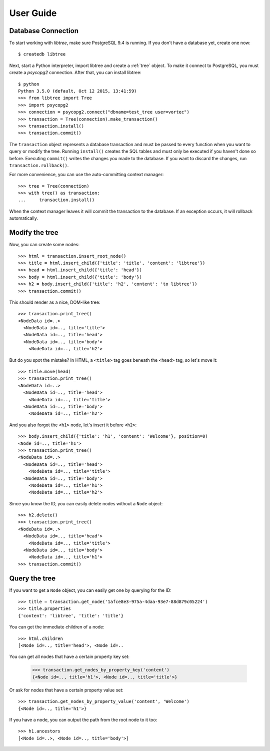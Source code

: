 .. _user_guide:

User Guide
==========

Database Connection
-------------------
To start working with `libtree`, make sure PostgreSQL 9.4 is running. If
you don't have a database yet, create one now::

    $ createdb libtree

Next, start a Python interpreter, import libtree and create a
:ref:`tree` object. To make it connect to PostgreSQL, you must create a
`psycopg2` connection. After that, you can install libtree::

    $ python
    Python 3.5.0 (default, Oct 12 2015, 13:41:59)
    >>> from libtree import Tree
    >>> import psycopg2
    >>> connection = psycopg2.connect("dbname=test_tree user=vortec")
    >>> transaction = Tree(connection).make_transaction()
    >>> transaction.install()
    >>> transaction.commit()

The ``transaction`` object represents a database transaction and must be
passed to every function when you want to query or modify the tree.
Running ``install()`` creates the SQL tables and must only be executed
if you haven't done so before. Executing ``commit()`` writes the changes
you made to the database. If you want to discard the changes, run
``transaction.rollback()``.

For more convenience, you can use the auto-committing context manager::

    >>> tree = Tree(connection)
    >>> with tree() as transaction:
    ...     transaction.install()

When the context manager leaves it will commit the transaction to the
database. If an exception occurs, it will rollback automatically.

Modify the tree
---------------
Now, you can create some nodes::

    >>> html = transaction.insert_root_node()
    >>> title = html.insert_child({'title': 'title', 'content': 'libtree'})
    >>> head = html.insert_child({'title': 'head'})
    >>> body = html.insert_child({'title': 'body'})
    >>> h2 = body.insert_child({'title': 'h2', 'content': 'to libtree'})
    >>> transaction.commit()

This should render as a nice, DOM-like tree::

    >>> transaction.print_tree()
    <NodeData id=..>
      <NodeData id=.., title='title'>
      <NodeData id=.., title='head'>
      <NodeData id=.., title='body'>
        <NodeData id=.., title='h2'>

But do you spot the mistake? In HTML, a ``<title>`` tag goes beneath the
``<head>`` tag, so let's move it::

    >>> title.move(head)
    >>> transaction.print_tree()
    <NodeData id=..>
      <NodeData id=.., title='head'>
        <NodeData id=.., title='title'>
      <NodeData id=.., title='body'>
        <NodeData id=.., title='h2'>

And you also forgot the ``<h1>`` node, let's insert it before ``<h2>``::

    >>> body.insert_child({'title': 'h1', 'content': 'Welcome'}, position=0)
    <Node id=.., title='h1'>
    >>> transaction.print_tree()
    <NodeData id=..>
      <NodeData id=.., title='head'>
        <NodeData id=.., title='title'>
      <NodeData id=.., title='body'>
        <NodeData id=.., title='h1'>
        <NodeData id=.., title='h2'>

Since you know the ID, you can easily delete nodes without a ``Node``
object::

    >>> h2.delete()
    >>> transaction.print_tree()
    <NodeData id=..>
      <NodeData id=.., title='head'>
        <NodeData id=.., title='title'>
      <NodeData id=.., title='body'>
        <NodeData id=.., title='h1'>
    >>> transaction.commit()

Query the tree
--------------
If you want to get a ``Node`` object, you can easily get one by querying
for the ID::

    >>> title = transaction.get_node('1afce8e3-975a-4daa-93e7-88d879c05224')
    >>> title.properties
    {'content': 'libtree', 'title': 'title'}

You can get the immediate children of a node::

    >>> html.children
    [<Node id=.., title='head'>, <Node id=..

You can get all nodes that have a certain property key set:

    >>> transaction.get_nodes_by_property_key('content')
    {<Node id=.., title='h1'>, <Node id=.., title='title'>}

Or ask for nodes that have a certain property value set::

    >>> transaction.get_nodes_by_property_value('content', 'Welcome')
    {<Node id=.., title='h1'>}

If you have a node, you can output the path from the root node to it
too::

    >>> h1.ancestors
    [<Node id=..>, <Node id=.., title='body'>]
